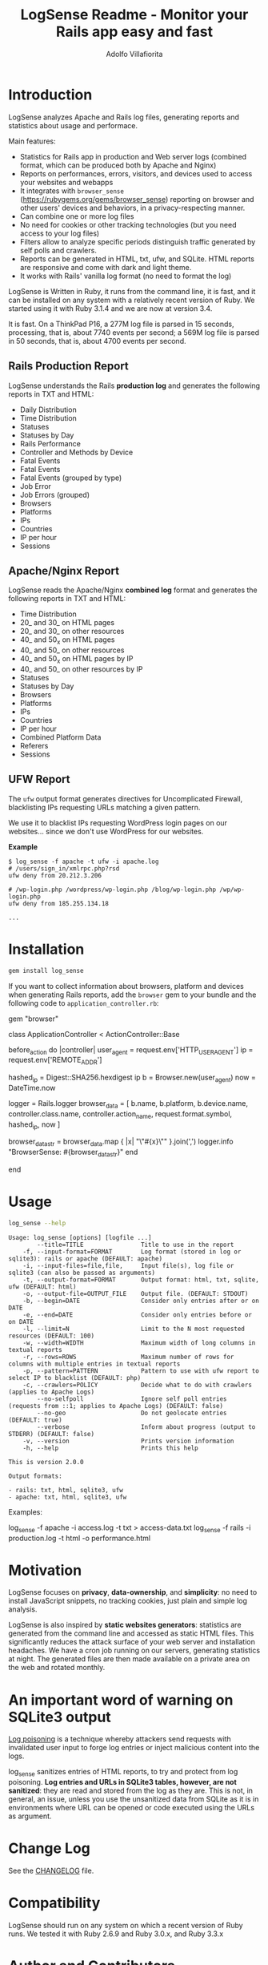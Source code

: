 #+TITLE: LogSense Readme - Monitor your Rails app easy and fast
#+AUTHOR: Adolfo Villafiorita
#+STARTUP: showall

* Introduction

LogSense analyzes Apache and Rails log files, generating reports and statistics
about usage and performace.

Main features:

- Statistics for Rails app in production and Web server logs (combined format,
  which can be produced both by Apache and Nginx)
- Reports on performances, errors, visitors, and devices used to access your
  websites and webapps
- It integrates with =browser_sense= (https://rubygems.org/gems/browser_sense)
  reporting on browser and other users' devices and behaviors, in a
  privacy-respecting manner.
- Can combine one or more log files
- No need for cookies or other tracking technologies (but you need access to
  your log files)
- Filters allow to analyze specific periods distinguish traffic generated by
  self polls and crawlers.
- Reports can be generated in HTML, txt, ufw, and SQLite.  HTML reports are
  responsive and come with dark and light theme.
- It works with Rails' vanilla log format (no need to format the log)

LogSense is Written in Ruby, it runs from the command line, it is fast, and it
can be installed on any system with a relatively recent version of Ruby.  We
started using it with Ruby 3.1.4 and we are now at version 3.4.

It is fast. On a ThinkPad P16, a 277M log file is parsed in 15 seconds,
processing, that is, about 7740 events per second; a 569M log file is parsed in
50 seconds, that is, about 4700 events per second.


** Rails Production Report

#+ATTR_HTML: :width 80%
[[file:./screenshots/rails-screenshot.png]]

LogSense understands the Rails *production log* and generates the following
reports in TXT and HTML:

- Daily Distribution
- Time Distribution
- Statuses
- Statuses by Day
- Rails Performance
- Controller and Methods by Device
- Fatal Events
- Fatal Events
- Fatal Events (grouped by type)
- Job Error
- Job Errors (grouped) 
- Browsers
- Platforms
- IPs
- Countries
- IP per hour
- Sessions

** Apache/Nginx Report

#+ATTR_HTML: :width 80%
[[file:./screenshots/combined_log-screenshot.png]]

LogSense reads the Apache/Nginx *combined log* format and generates the
following reports in TXT and HTML:

- Time Distribution
- 20_ and 30_ on HTML pages
- 20_ and 30_ on other resources
- 40_ and 50_x on HTML pages
- 40_ and 50_ on other resources
- 40_ and 50_x on HTML pages by IP
- 40_ and 50_ on other resources by IP
- Statuses
- Statuses by Day
- Browsers
- Platforms
- IPs
- Countries
- IP per hour
- Combined Platform Data
- Referers
- Sessions

** UFW Report

The =ufw= output format generates directives for Uncomplicated Firewall,
blacklisting IPs requesting URLs matching a given pattern.

We use it to blacklist IPs requesting WordPress login pages on our
websites... since we don't use WordPress for our websites.

*Example*

#+begin_src 
$ log_sense -f apache -t ufw -i apache.log
# /users/sign_in/xmlrpc.php?rsd
ufw deny from 20.212.3.206

# /wp-login.php /wordpress/wp-login.php /blog/wp-login.php /wp/wp-login.php
ufw deny from 185.255.134.18

...
#+end_src

* Installation

  #+begin_src bash
  gem install log_sense
  #+end_src

  If you want to collect information about browsers, platform and devices when
  generating Rails reports, add the =browser= gem to your bundle and the
  following code to =application_controller.rb=:

  #+begin_example ruby
  # Gemfile
  gem "browser"
  #+end_example

  #+begin_example ruby
  # application_controller.rb
  class ApplicationController < ActionController::Base
  
    # [...]

    before_action do |controller|
      user_agent = request.env['HTTP_USER_AGENT']
      ip = request.env['REMOTE_ADDR']

      hashed_ip = Digest::SHA256.hexdigest ip
      b = Browser.new(user_agent)
      now = DateTime.now

      logger = Rails.logger
      browser_data = [
        b.name, b.platform, b.device.name,
        controller.class.name, controller.action_name,
        request.format.symbol,
        hashed_ip,
        now
      ]

      browser_data_str = browser_data.map { |x| "\"#{x}\"" }.join(',')
      logger.info "BrowserSense: #{browser_data_str}"
    end

    # [...]
  end
  #+end_example

* Usage

  #+begin_src bash :results raw output :wrap example :exports both
  log_sense --help
  #+end_src

  #+RESULTS:
  #+begin_example
  Usage: log_sense [options] [logfile ...]
          --title=TITLE                Title to use in the report
      -f, --input-format=FORMAT        Log format (stored in log or sqlite3): rails or apache (DEFAULT: apache)
      -i, --input-files=file,file,     Input file(s), log file or sqlite3 (can also be passed as arguments)
      -t, --output-format=FORMAT       Output format: html, txt, sqlite, ufw (DEFAULT: html)
      -o, --output-file=OUTPUT_FILE    Output file. (DEFAULT: STDOUT)
      -b, --begin=DATE                 Consider only entries after or on DATE
      -e, --end=DATE                   Consider only entries before or on DATE
      -l, --limit=N                    Limit to the N most requested resources (DEFAULT: 100)
      -w, --width=WIDTH                Maximum width of long columns in textual reports
      -r, --rows=ROWS                  Maximum number of rows for columns with multiple entries in textual reports
      -p, --pattern=PATTERN            Pattern to use with ufw report to select IP to blacklist (DEFAULT: php)
      -c, --crawlers=POLICY            Decide what to do with crawlers (applies to Apache Logs)
          --no-selfpoll                Ignore self poll entries (requests from ::1; applies to Apache Logs) (DEFAULT: false)
          --no-geo                     Do not geolocate entries (DEFAULT: true)
          --verbose                    Inform about progress (output to STDERR) (DEFAULT: false)
      -v, --version                    Prints version information
      -h, --help                       Prints this help

  This is version 2.0.0

  Output formats:

  - rails: txt, html, sqlite3, ufw
  - apache: txt, html, sqlite3, ufw
  #+end_example

Examples:

#+begin_example sh
log_sense -f apache -i access.log -t txt > access-data.txt
log_sense -f rails -i production.log -t html -o performance.html
#+end_example

* Motivation

LogSense focuses on *privacy*, *data-ownership*, and *simplicity*: no need to
install JavaScript snippets, no tracking cookies, just plain and simple log
analysis.

LogSense is also inspired by *static websites generators*: statistics are
generated from the command line and accessed as static HTML files.  This
significantly reduces the attack surface of your web server and installation
headaches.  We have a cron job running on our servers, generating statistics at
night.  The generated files are then made available on a private area on the
web and rotated monthly.

* An important word of warning on SQLite3 output

[[https://owasp.org/www-community/attacks/Log_Injection][Log poisoning]] is a technique whereby attackers send requests with invalidated
user input to forge log entries or inject malicious content into the logs.

log_sense sanitizes entries of HTML reports, to try and protect from log
poisoning.  *Log entries and URLs in SQLite3 tables, however, are not
sanitized*: they are read and stored from the log as they are.  This is not, in
general, an issue, unless you use the unsanitized data from SQLite as it is in
environments where URL can be opened or code executed using the URLs as
argument.

* Change Log

See the [[file:CHANGELOG.org][CHANGELOG]] file.

* Compatibility

LogSense should run on any system on which a recent version of Ruby
runs.  We tested it with Ruby 2.6.9 and Ruby 3.0.x, and Ruby 3.3.x

* Author and Contributors

[[https://shair.tech][Shair.Tech]]

* Credits

- HTML reports use [[https://get.foundation/][Zurb Foundation]], [[https://www.datatables.net/][Data Tables]], and [[https://echarts.apache.org/en/index.html][Apache ECharts]]
- The textual format is compatible with [[https://orgmode.org/][Org Mode]] and can be further processed to
  any format [[https://orgmode.org/][Org Mode]] can be exported to, including HTML and PDF, with the word
  of warning in the section above concerning log poisoning.

* Code Structure

The code implements a pipeline, with the following steps:

  1. *Parser:* parses a log to a SQLite3 database. The database
     contains a table with a list of events, and, in the case of Rails
     report, a table with the errors.
  2. *Aggregator:* takes as input a SQLite DB and aggregates data,
      typically performing "group by", which are simpler to generate in
      Ruby, rather than in SQL.  The module outputs a Hash, with
      different reporting data.
  3. *GeoLocator:* add country information to all the reporting data
      which has an IP as one the fields.
  4. *Shaper:* makes (geolocated) aggregated data (e.g. Hashes and
      such), into Array of Arrays, simplifying the structure of the code
      building the reports.
  5. *Emitter* generates reports from shaped data using ERB.


* Todo

See [[todo.org]]

* Known Bugs

We have been running LogSense for quite a few years with no particular issues.
There are no known bugs; there is an unknown number of unknown bugs.

You are most welcome to report issues and missing features, using the Issue
tracker.

* Licenses

LogSense is distributed under the terms of the [[http://opensource.org/licenses/MIT][MIT License]].

Geolocation is made possible by [[https://db-ip.com/][dbip]]'s IP to City database, released under a
CC license.

The world map is distributed under the terms of the [[http://opensource.org/licenses/MIT][MIT License]] by Pareto
Softare, [[https://simplemaps.com/][Simplemaps.com]].  It is used in LogSense with some changes to the class
names and ids.
